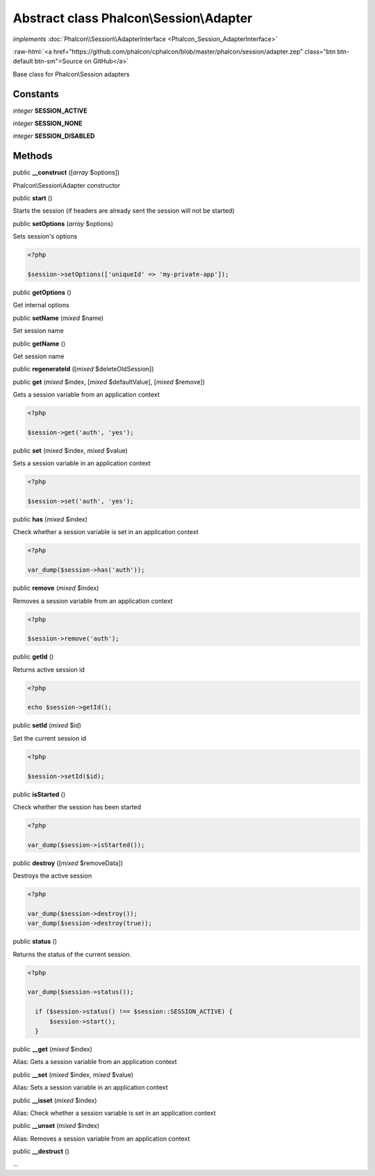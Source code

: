 Abstract class **Phalcon\\Session\\Adapter**
============================================

*implements* :doc:`Phalcon\\Session\\AdapterInterface <Phalcon_Session_AdapterInterface>`

.. role:: raw-html(raw)
   :format: html

:raw-html:`<a href="https://github.com/phalcon/cphalcon/blob/master/phalcon/session/adapter.zep" class="btn btn-default btn-sm">Source on GitHub</a>`

Base class for Phalcon\\Session adapters


Constants
---------

*integer* **SESSION_ACTIVE**

*integer* **SESSION_NONE**

*integer* **SESSION_DISABLED**

Methods
-------

public  **__construct** ([*array* $options])

Phalcon\\Session\\Adapter constructor



public  **start** ()

Starts the session (if headers are already sent the session will not be started)



public  **setOptions** (*array* $options)

Sets session's options 

.. code-block:: php

    <?php

    $session->setOptions(['uniqueId' => 'my-private-app']);




public  **getOptions** ()

Get internal options



public  **setName** (*mixed* $name)

Set session name



public  **getName** ()

Get session name



public  **regenerateId** ([*mixed* $deleteOldSession])





public  **get** (*mixed* $index, [*mixed* $defaultValue], [*mixed* $remove])

Gets a session variable from an application context 

.. code-block:: php

    <?php

    $session->get('auth', 'yes');




public  **set** (*mixed* $index, *mixed* $value)

Sets a session variable in an application context 

.. code-block:: php

    <?php

    $session->set('auth', 'yes');




public  **has** (*mixed* $index)

Check whether a session variable is set in an application context 

.. code-block:: php

    <?php

    var_dump($session->has('auth'));




public  **remove** (*mixed* $index)

Removes a session variable from an application context 

.. code-block:: php

    <?php

    $session->remove('auth');




public  **getId** ()

Returns active session id 

.. code-block:: php

    <?php

    echo $session->getId();




public  **setId** (*mixed* $id)

Set the current session id 

.. code-block:: php

    <?php

    $session->setId($id);




public  **isStarted** ()

Check whether the session has been started 

.. code-block:: php

    <?php

    var_dump($session->isStarted());




public  **destroy** ([*mixed* $removeData])

Destroys the active session 

.. code-block:: php

    <?php

    var_dump($session->destroy());
    var_dump($session->destroy(true));




public  **status** ()

Returns the status of the current session. 

.. code-block:: php

    <?php

    var_dump($session->status());
    
      if ($session->status() !== $session::SESSION_ACTIVE) {
          $session->start();
      }




public  **__get** (*mixed* $index)

Alias: Gets a session variable from an application context



public  **__set** (*mixed* $index, *mixed* $value)

Alias: Sets a session variable in an application context



public  **__isset** (*mixed* $index)

Alias: Check whether a session variable is set in an application context



public  **__unset** (*mixed* $index)

Alias: Removes a session variable from an application context



public  **__destruct** ()

...


